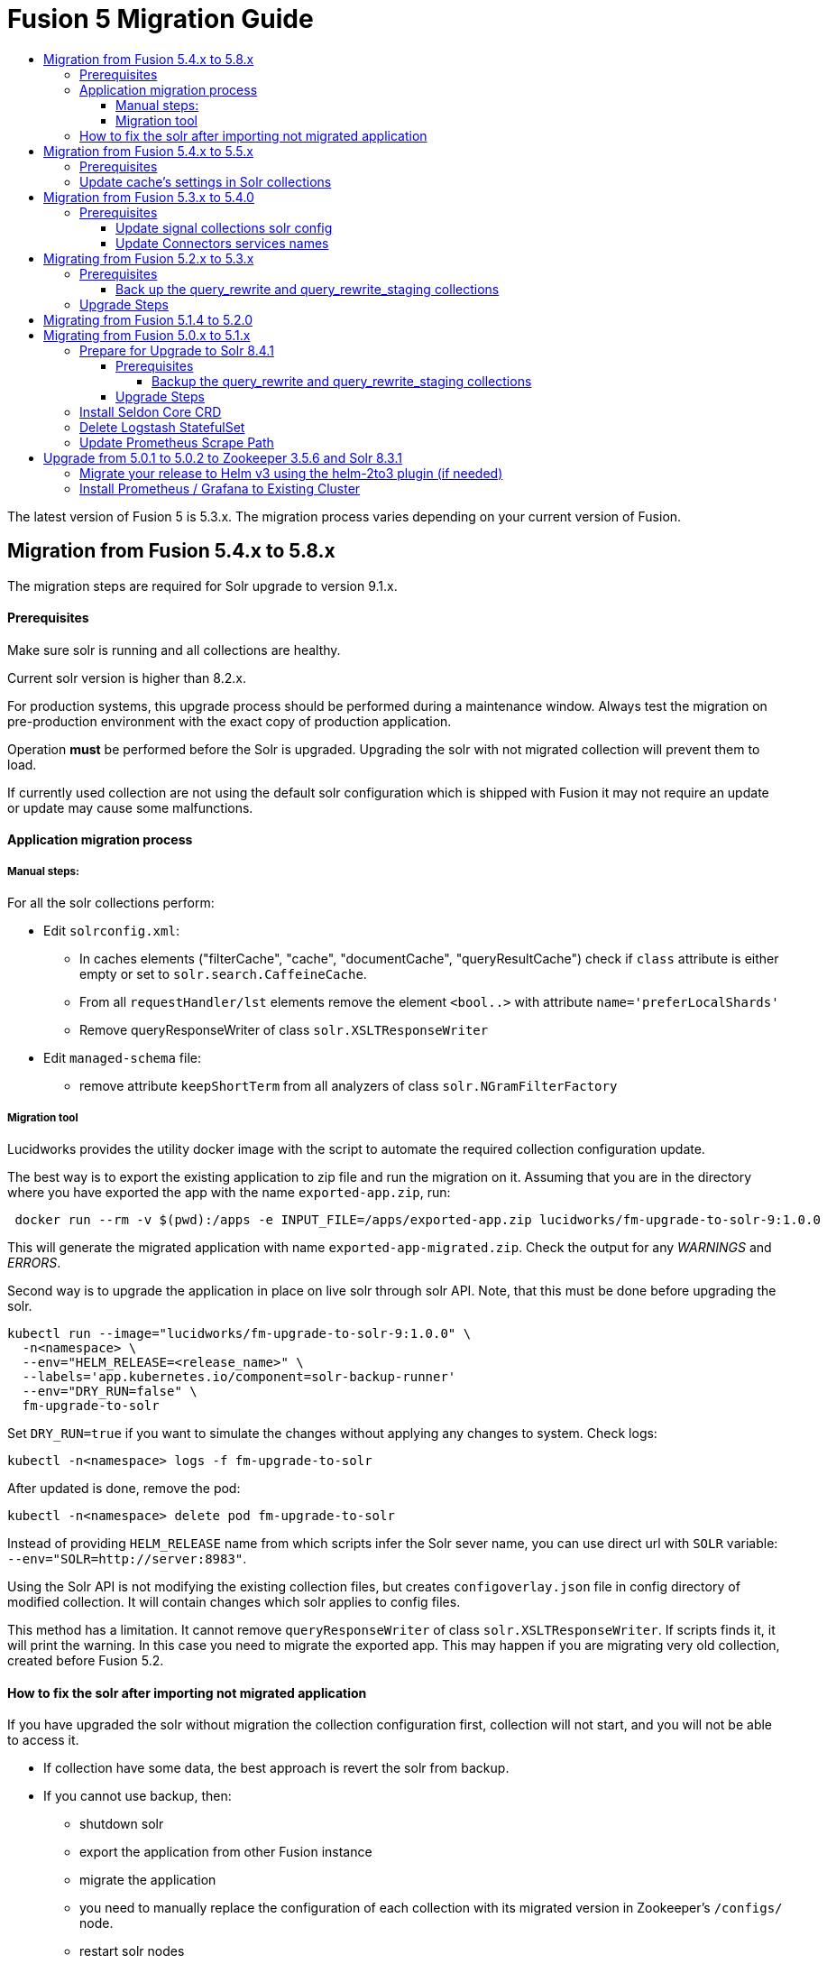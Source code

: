 = Fusion 5 Migration Guide
:toc:
:toclevels: 5
:toc-title:

The latest version of Fusion 5 is 5.3.x. The migration process varies depending on your current version of Fusion.

// tag::body[]

== Migration from Fusion 5.4.x to 5.8.x

The migration steps are required for Solr upgrade to version 9.1.x.

==== Prerequisites

Make sure solr is running and all collections are healthy.

Current solr version is higher than 8.2.x.

For production systems, this upgrade process should be performed during a maintenance window.
Always test the migration on pre-production environment with the exact copy of production application.

Operation *must* be performed before the Solr is upgraded. Upgrading the solr with not migrated collection will prevent them to load.

If currently used collection are not using the default solr configuration which is shipped with Fusion it may not require an update or update may cause some malfunctions.

==== Application migration process

===== Manual steps:

For all the solr collections perform:

* Edit `solrconfig.xml`:
** In caches elements ("filterCache", "cache", "documentCache", "queryResultCache") check if `class` attribute is either empty or set to `solr.search.CaffeineCache`.
** From all `requestHandler/lst` elements remove the element `<bool..>` with attribute `name='preferLocalShards'`
** Remove queryResponseWriter of class `solr.XSLTResponseWriter`
* Edit `managed-schema` file:
** remove attribute `keepShortTerm` from all analyzers of class `solr.NGramFilterFactory`

===== Migration tool

Lucidworks provides the utility docker image with the script to automate the required collection configuration update.

The best way is to export the existing application to zip file and run the migration on it.
Assuming that you are in the directory where you have exported the app with the name `exported-app.zip`, run:
```
 docker run --rm -v $(pwd):/apps -e INPUT_FILE=/apps/exported-app.zip lucidworks/fm-upgrade-to-solr-9:1.0.0
```

This will generate the migrated application with name `exported-app-migrated.zip`. Check the output for any _WARNINGS_ and _ERRORS_.

Second way is to upgrade the application in place on live solr through solr API. Note, that this must be done before upgrading the solr.

```
kubectl run --image="lucidworks/fm-upgrade-to-solr-9:1.0.0" \
  -n<namespace> \
  --env="HELM_RELEASE=<release_name>" \
  --labels='app.kubernetes.io/component=solr-backup-runner'
  --env="DRY_RUN=false" \
  fm-upgrade-to-solr
```

Set `DRY_RUN=true` if you want to simulate the changes without applying any changes to system. Check logs:
```
kubectl -n<namespace> logs -f fm-upgrade-to-solr
```

After updated is done, remove the pod:
```
kubectl -n<namespace> delete pod fm-upgrade-to-solr
```

Instead of providing `HELM_RELEASE` name from which scripts infer the Solr sever name, you can use direct url with `SOLR` variable: `--env="SOLR=http://server:8983"`.

Using the Solr API is not modifying the existing collection files, but creates `configoverlay.json` file in config directory of modified collection. It will contain changes which solr applies to config files.

This method has a limitation. It cannot remove `queryResponseWriter` of class `solr.XSLTResponseWriter`.
If scripts finds it, it will print the warning.
In this case you need to migrate the exported app.
This may happen if you are migrating very old collection, created before Fusion 5.2.

==== How to fix the solr after importing not migrated application

If you have upgraded the solr without migration the collection configuration first, collection will not start, and you will not be able to access it.

* If collection have some data, the best approach is revert the solr from backup.
* If you cannot use backup, then:
** shutdown solr
** export the application from other Fusion instance
** migrate the application
** you need to manually replace the configuration of each collection with its migrated version in Zookeeper's `/configs/` node.
** restart solr nodes
* If you have just imported not migrated application:
** remove the application
** manually remove collections configuration from `/configs/` node in Zookeeper (remove only configs which belongs to application you have removed, not all)
** restart all solr nodes
** migrate the application
** import migrated application

== Migration from Fusion 5.4.x to 5.5.x

==== Prerequisites

Make sure solr is running and all collections are healthy

For production systems, this upgrade process should be performed during a maintenance window.

Described operation is changing the solrconfig.xml of all collections in Solr instances. If there are collections not managed by Fusion system in Solr, they also can be affected.

Current solr version is higher than 8.2.x.

Operation can be performed before the Fusion upgrade or after it.

If currently used collection are not using the default solr configuration which is shipped with Fusion it may not require an update or update may cause some malfunctions.

==== Update cache's settings in Solr collections

Lucidworks provides the utility docker image with the script to automate the required collections configuration update.

```
kubectl run --image="lucidworks/fm-upgrade-solrconfig-cache:1.0.0" \
  -n<namespace> \
  --env="HELM_RELEASE=<release_name>" \
  --labels='app.kubernetes.io/component=solr-backup-runner'
  --env="DRY_RUN=false" \
  fm-upgrade-solrconfig-cache
```

Set `DRY_RUN=true` if you want to just see what will be affected without applying any changes to system. Check logs:
```
kubectl -n<namespace> logs -f fm-upgrade-solrconfig-cache
```

After updated is done, remove the pod:
```
kubectl -n<namespace> delete pod fm-upgrade-solrconfig-cache
```
Instead of providing `HELM_RELEASE` name from which scripts infer the Solr sever name, you can use direct url with `SOLR` variable: `--env="SOLR=http://server:8983"`.

This method will create a `configoverlay.json` file in config directory with modified collection. It will contain all required changes which applied by solr on `solrconfig.xml`.

Second way you can use the image, is to convert exported apps. To do this you first need to export the app from existing system and place in local system, where docker is installed.

Assuming that in current directory there is an `exported-app.zip`, you can run
```
 docker run --rm -v $(pwd):/apps -e INPUT_FILE=/apps/exported-app.zip lucidworks/fm-upgrade-solrconfig-cache:1.0.0
```

This command will produce the `exported-app-migrated.zip` in current directory. This method will directly modify the `solrconfig.json` file, without creating `configoverlay.json`.

== Migration from Fusion 5.3.x to 5.4.0

==== Prerequisites

Make sure you're fusion admin is running and all collections are healthy

You *should not* be actively making changes to the `signals` collections (via Rules UI) during the upgrade process.

For production systems, this upgrade process should be performed during a maintenance window.

===== Update signal collections solr config

Lucidworks recommends taking a backup of your signal collections just in case something goes wrong with the upgrade, especially for production environments.

Depending on your Ingress config, the export may take too long and timeout. Consequently, we recommend opening a `kubectl` port-forward to the Fusion Gateway pod:
```
kubectl port-forward <POD> 6764
```

Run the below commands in the terminal or update the creds in the update_signal_collection.sh and run ./update_signal_collection.sh
```
PROXY="http://localhost:6764"
APP="YOUR_FUSION_APP_ID"
curl -u $CREDS -X POST "$PROXY/api/update/all/signalCollection"
```
__Replace `$CREDS` with your Fusion admin username and password__, for example `-u admin:somepassword`

Once the script is executed, verify all collections are healthy. Check fusion-admin pod logs for any errors.

===== Update Connectors services names

In Fusion 5.4.0 we introduced name changes to some services related to connectors.
```
connector-plugin-service -> connector-plugin
rest-service -> connectors
rpc-service -> connectors-backend
```

Make sure to update your `*_values.yaml` replacing old names.

== Migrating from Fusion 5.2.x to 5.3.x
// tag::521-to-530[]

Lucene 8.4.1 introduced an incompatible change to the underlying `postingsFormat` for the `tagger` field type in the schema for query_rewrite collections.
For additional background on the Solr text tagger and the `FST50` postings format, see: https://lucene.apache.org/solr/guide/8_3/the-tagger-handler.html[the Solr documentation^].

Consequently, before you upgrade to Solr 8.6.3, you need to re-index the `query_rewrite` documents to remove the use of the `postingsFormat`.
Otherwise, when Solr 8.6.3 initializes, it will not be able to load the `query_rewrite` collections.
After upgrading, you'll re-index once again to restore the `postingsFormat` using the new implementation; the custom `postingsFormat` is essential for achieving optimal text tagging performance.

==== Prerequisites

Make sure you're running on Solr 8.4.1 and that all collections are healthy.

You *should not* be actively making changes to the `query_rewrite` collections (via Rules UI) during the upgrade process.

For production systems, this upgrade process should be performed during a maintenance window.

===== Back up the query_rewrite and query_rewrite_staging collections

Lucidworks recommends taking a backup of your query rewrite collections just in case something goes wrong with the upgrade, especially for production environments.

Depending on your Ingress config, the export may take too long and timeout. Consequently, we recommend opening a `kubectl` port-forward to the Fusion Gateway pod:
```
kubectl port-forward <POD> 6764
```

Then export the collection(s) to a local JSON file using the `/query/query-rewrite/export/<COLL>` endpoint. For instance:
```
PROXY="http://localhost:6764"
APP="YOUR_FUSION_APP_ID"
curl -u $CREDS "$PROXY/query/query-rewrite/export/${APP}_query_rewrite_staging" > ${APP}_query_rewrite_staging.json
curl -u $CREDS "$PROXY/query/query-rewrite/export/${APP}_query_rewrite" > ${APP}_query_rewrite.json
```
__Replace `$CREDS` with your Fusion admin username and password__, for example `-u admin:somepassword`

Repeat this command for *every Fusion application* that has data indexed in the `query_rewrite_staging` and `query_rewrite` collections.


==== Upgrade Steps

In order to upgrade from Solr 8.4.1 to 8.6.3, you need to re-index all `query_rewrite` and `query_rewrite_staging` collections that have indexed data.

Lucidworks provides a utility Docker image to drive the re-index process.

If your installation does not have indexed documents in any of the `query_rewrite` collections, then you can safely upgrade to Solr 8.6.3 using a Helm upgrade.

. Run the *prepare* step.
+
The *prepare* step re-indexes the query_rewrite collections into a temp collection after removing the `postingsFormat` from the `tagger` field type in the Solr schema.
This ensures the temp collections can be restored when Solr 8.6.3 initializes.
+
```
kubectl run --generator=run-pod/v1 \
  --image="lucidworks/fm-upgrade-query-rewrite:2.x" \
  --restart=Never \
  --env="HELM_RELEASE=<CHANGEME>" \
  --env="TARGET_SOLR_VERSION=8.6.3" \
  --env="ACTION=prepare" prepare-upgrade-solr863
```
+
*Be sure to change the HELM_RELEASE value to the release name (NOT the version) of your Fusion 5 installation.* You can find this using `helm list`
against your Fusion 5 namespace (find the release that's using the "fusion" chart and look at the name column). Typically, the
release name is the same as your namespace name.

. Wait until the `prepare-upgrade-solr863` pod shows status `Completed`.

. Upgrade to Solr 8.6.3 using the standard Fusion 5 Helm upgrade process (set the Solr tag version to `8.6.3` in custom values yaml).

. Verify all `*_temp_fix` collections are online and healthy.

. Run the *restore* step.
+
The *restore* step re-indexes the temp collections back into the original `query_rewrite` collections after restoring the `postingsFormat` on the tagger field with the new implementation added in Lucene 8.6.3.
+
```
kubectl run --generator=run-pod/v1 \
  --image="lucidworks/fm-upgrade-query-rewrite:2.x" \
  --restart=Never \
  --env="HELM_RELEASE=<CHANGEME>" \
  --env="TARGET_SOLR_VERSION=8.6.3" \
  --env="ACTION=restore" restore-upgrade-solr863
```
+
*Be sure to change the HELM_RELEASE value to the release name of your Fusion 5 installation.*

. Wait until the `restore-upgrade-solr863` pod shows status `Completed`.

. Verify all query rewrite collections are online and healthy.

. Delete the prepare and restore pods.
+
```
kubectl delete po prepare-upgrade-solr863
kubectl delete po restore-upgrade-solr863
```

// end::521-to-530[]

== Migrating from Fusion 5.1.4 to 5.2.0

In Fusion 5.2.0 logstash has been removed from the deployment, if you were previously using logstash to forward logs to an external cluster please setup
an external logstash instance pointing to this cluster and then add:
```
global:
  logging:
    logstashHost: <logstash_host>
```
to your values file before upgrading by following the link:https://doc.lucidworks.com/how-to/upgrade-fusion-with-helm3.html[Fusion upgrade instructions].  

Please note, it is not currently possible to update an existing cluster enable or disable TLS between services so this cannot be enabled as part of a migration.

== Migrating from Fusion 5.0.x to 5.1.x

If you're currently running Fusion 5.0.2+, then you need to perform three steps before upgrading to 5.1.0. If you are installing Fusion 5.1.0 into a new namespace, then you can safely skip these steps.

If you're currently running Fusion 5.0.0 - 5.0.1, then please follow the <<upgrade-to-502,Upgrade from 5.0.1>> steps before proceeding with this section.

. Prepare Upgrade Solr 8.4.1
. Install Kubernetes Custom Resource Definition (CRDs) for Seldon Core
. Delete the Logstash StatefulSet (only needed for clusters running 5.0.3-2 or earlier)
. Update the Prometheus Scrape Path for query, index, and gateway services

=== Prepare for Upgrade to Solr 8.4.1

Lucene 8.4.1 introduced an incompatible change to the underlying `postingsFormat` for the `tagger` field type in the schema for query_rewrite collections.
For additional background on the Solr text tagger and the `FST50` postings format, see: https://lucene.apache.org/solr/guide/8_3/the-tagger-handler.html

Consequently, before you upgrade to Solr 8.4.1, you need to re-index the query_rewrite documents to remove the use of the `postingsFormat`.
Otherwise, when Solr 8.4.1 initializes, it will not be able to load the query_rewrite collections.
After upgrading, you'll re-index once again to restore the `postingsFormat` using the new implementation; the custom `postingsFormat` is essential for achieving optimal text tagging performance.

==== Prerequisites

Before proceeding, please https://github.com/lucidworks/fusion-cloud-native[follow the upgrade instructions
 corresponding to your cloud platform here] to upgrade your Fusion 5 installation to the latest Helm chart: `5.0.3-4`.

Make sure you're running on Zookeeper 3.5.6 and Solr 8.3.1 and that all collections are healthy.

You *should not* be actively making changes to the `query_rewrite` collections (via Rules UI) during the upgrade process.

For production systems, this upgrade process should be performed during a maintenance window.

===== Backup the query_rewrite and query_rewrite_staging collections

Lucidworks recommends taking a backup of your query rewrite collections just in case something goes wrong with the upgrade, especially for production environments.

Depending on your Ingress config, the export may take too long and timeout. Consequently, we recommend opening a kubectl port-forward to the Fusion Gateway pod:
```
kubectl port-forward <POD> 6764
```

Then export the collection(s) to a local JSON file using the `/query/query-rewrite/export/<COLL>` endpoint. For instance:
```
PROXY="http://localhost:6764"
APP="YOUR_FUSION_APP_ID"
curl -u $CREDS "$PROXY/query/query-rewrite/export/${APP}_query_rewrite_staging" > ${APP}_query_rewrite_staging.json
curl -u $CREDS "$PROXY/query/query-rewrite/export/${APP}_query_rewrite" > ${APP}_query_rewrite.json
```
__Replace `$CREDS` with your Fusion admin username and password__, for example `-u admin:somepassword`

Repeat this command for *every Fusion application* that has data indexed in the `query_rewrite_staging` and `query_rewrite` collections.

==== Upgrade Steps

In order to upgrade from Solr 8.3.1 to 8.4.1, you need to re-index all query_rewrite and query_rewrite_staging collections that have indexed data.

Lucidworks provides a utility Docker image to drive the re-index process.

If your installation does not have indexed documents in any of the `query_rewrite` collections, then you can safely upgrade to Solr 8.4.1 using a Helm upgrade.

1) Run the *prepare* step

The *prepare* step re-indexes the query_rewrite collections into a temp collection after removing the `postingsFormat` from the `tagger` field type in the Solr schema.
This ensures the temp collections can be restored when Solr 8.4.1 initializes.

```
kubectl run --generator=run-pod/v1 \
  --image="lucidworks/fm-upgrade-query-rewrite:1.x" \
  --restart=Never \
  --env="HELM_RELEASE=<CHANGEME>" \
  --env="ACTION=prepare" prepare-upgrade-solr841
```
*Be sure to change the HELM_RELEASE value to the release name (NOT the version) of your Fusion 5 installation.* You can find this using `helm list`
against your Fusion 5 namespace (find the release that's using the "fusion" chart and look at the name column). Typically, the
release name is the same as your namespace name.

Wait until the `prepare-upgrade-solr841` pod shows status `Completed`

2) Upgrade to Solr 8.4.1 using the standard Fusion 5 Helm upgrade process (set the Solr tag version to `8.4.1` in custom values yaml)

3) Verify all `*_temp_fix` collections are online and healthy

4) Run the *restore* step

The *restore* step re-indexes the temp collections back into the original query_rewrite collections after restoring the `postingsFormat` on the tagger field with the new implementation added in Lucene 8.4.1.

```
kubectl run --generator=run-pod/v1 \
  --image="lucidworks/fm-upgrade-query-rewrite:1.x" \
  --restart=Never \
  --env="HELM_RELEASE=<CHANGEME>" \
  --env="ACTION=restore" restore-upgrade-solr841
```
*Be sure to change the HELM_RELEASE value to the release name of your Fusion 5 installation.*

Wait until the `restore-upgrade-solr841` pod shows status `Completed`

5) Verify all query rewrite collections are online and healthy

6) Delete the prepare and restore pods

```
kubectl delete po prepare-upgrade-solr841
kubectl delete po restore-upgrade-solr841
```

=== Install Seldon Core CRD

Fusion 5.1.0 introduces https://www.seldon.io/tech/products/core/[Seldon Core] for ML model serving. Seldon Core installs Kuberentes Custom Resource Definitions (CRD). Due to a limitation in how Helm handles CRDs during upgrades to an existing cluster, you may need to install the CRDs into a temp namespace before attempting an upgrade to your existing namespace.

Check if the Seldon Core CRDs are present in your cluster already
```
kubectl api-versions | grep machinelearning.seldon.io/v1
```
If this returns no results then run the following commands to create a temporary namespace and install the Seldon Core CRDs into the K8s cluster:
```
kubectl create namespace tmp-crd-install
helm install --namespace tmp-crd-install tmp-crd lucidworks/fusion --version 5.1.0 --debug \
  --set "solr.enabled=false" --set "fusion-admin.enabled=false" \
  --set "fusion-indexing.enabled=false" --set "query-pipeline.enabled=false" \
  --set "api-gateway.enabled=false" --set "classic-rest-service.enabled=false" \
  --set "sql-service.enabled=false" --set "zookeeper.enabled=false" \
  --set "job-launcher.enabled=false" --set "job-rest-service.enabled=false" \
  --set "rest-service.enabled=false" --set "rpc-service.enabled=false" \
  --set "logstash.enabled=false" --set "webapps.enabled=false"
helm delete --namespace tmp-crd-install tmp-crd
kubectl delete namespace tmp-crd-install
```

To verify the Seldon Core CRDs were installed successfully, run:
```
k api-versions | grep machinelearning.seldon.io/v1;
```
You should see output like:
```
machinelearning.seldon.io/v1
machinelearning.seldon.io/v1alpha2
machinelearning.seldon.io/v1alpha3
```

=== Delete Logstash StatefulSet

If you're running Fusion `5.0.3-2` or earlier, then you need to delete the Logstash StatefulSet. The data will remain intact and Logstash will be restored correctly during the Fusion upgrade.
```
kubectl delete sts <RELEASE>-logstash
```

You may now proceed to upgrade to Fusion 5.1.0. Be sure to update the `CHART_VERSION` to `5.1.0` in your upgrade script.

=== Update Prometheus Scrape Path

Please add the `prometheus.io/path: "/actuator/prometheus"` annotation to the `api-gateway`, `query-pipeline`, and `fusion-indexing` sections of your custom values yaml:
```
query-pipeline:
  ... existing settings
  pod:
    annotations:
      prometheus.io/port: "8787"
      prometheus.io/scrape: "true"
      prometheus.io/path: "/actuator/prometheus"

api-gateway:
  ... existing settings
  pod:
    annotations:
      prometheus.io/port: "6764"
      prometheus.io/scrape: "true"
      prometheus.io/path: "/actuator/prometheus"

fusion-indexing:
  ... existing settings
  pod:
    annotations:
      prometheus.io/port: "8765"
      prometheus.io/scrape: "true"
      prometheus.io/path: "/actuator/prometheus"
```
Also, we've added a new Grafana dashboard for monitoring Pulsar topic metrics, see: https://github.com/lucidworks/fusion-cloud-native/blob/master/monitoring/grafana/pulsar_grafana_dashboard.json

We've also updated several of the existing Grafana dashboards. As of 5.1.0, the dashboards are imported automatically during installation, but pre-5.1.0 you needed to import the dashboards manually. Please re-import the latest updates from: https://github.com/lucidworks/fusion-cloud-native/tree/master/monitoring/grafana

[[upgrade-to-502]]
== Upgrade from 5.0.1 to 5.0.2 to Zookeeper 3.5.6 and Solr 8.3.1

Fusion 5.0.1 (and subsequent 5.0.2 pre-release versions, such as 5.0.2-7) runs Solr 8.2.0 and Zookeeper 3.4.14.
Prior to upgrading to Fusion 5.0.2, you need to upgrade Solr to 8.3.1 in your existing cluster and perform some minor changes to the custom values yaml.

When you upgrade to 5.0.2, Zookeeper will migrate from 3.4.14 to 3.5.6. Behind the scenes, we also had update the ZK Helm chart to work around an issue with purging logs (https://github.com/kubernetes-retired/contrib/issues/2942),
so we'll have to delete the existing StatefulSet in order to switch charts during the upgrade.

Prior to upgrading, list our your releases for Helm v2:

```
helm ls --all-namespaces
```

Once you're ready to upgrade, on a Mac, do:
```
brew upgrade kubernetes-helm
```
For other OS, download from https://github.com/helm/helm/releases

Verify: helm version --short
```
v3.0.0+ge29ce2a
```

=== Migrate your release to Helm v3 using the helm-2to3 plugin (if needed)

If you installed your F5 cluster using Helm v2, you need to migrate it to v3 using the process described here:
https://helm.sh/blog/migrate-from-helm-v2-to-helm-v3/. Basically, you need to migrate the release metadata that lives in Tiller over to your local system.

If you installed your cluster with Helm v3 originally, then you don't need to do this step. Just verify your release is shown by: `helm ls`

During testing, we found upgrading Solr to 8.3.1 before moving to ZK 3.5.6 was more stable.

Edit your custom values yaml file and change the Solr version to 8.3.1.
```
solr:
  image:
    tag: 8.3.1
  updateStrategy:
    type: "RollingUpdate"
```

Determine the version of the Fusion chart you are currently running (shown by `helm ls -n <namespace>`) as you'll need to pass that to the setup script when upgrading Solr to 8.3.1.

For instance, your chart version may be: `fusion-5.0.2-7` in which case you would pass `--version 5.0.2-7`. The `-7` part of the version is considered a "pre-release" of 5.0.2 in the semantic versioning scheme, see: https://semver.org/

```
./setup_f5_gke.sh -c <existing_cluster> -p <gcp_project_id> -r <release> -n <namespace> \
  --version <CHART_VERSION> \
  --values gke_<cluster>_<release>_fusion_values.yaml --upgrade
```

__Wait until solr is back up and heatlhy__

*IMPORTANT: You need to edit your custom values file and move the Zookeeper settings out from under the `solr:` section to the main level, e.g. instead of:*

```
solr:
  ...
  zookeeper:
    ...
```

You need:
```
solr:
  ...

zookeeper:
  ...
```

At this point you're ready to switch over to ZK 3.5.6. However, we cannot do this with zero downtime, meaning your cluster will lose quorum momentarily.
So plan to have a minute or so of downtime in this cluster. Also, to avoid as much downtime as possible, be ready to upgrade to 5.0.2 immediately after deleting the existing statefulset.

When ready, do:

```
kubectl delete statefulset ${RELEASE}-solr
kubectl delete statefulset ${RELEASE}-zookeeper
```

Deleting the StatefulSet does not remove the persistent volumes backing Zookeeper and Solr, so no data will be lost.

After editing your custom values yaml file, run:

```
cd fusion-cloud-native

./setup_f5_gke.sh -c <CLUSTER> -p <PROJECT> -z <ZONE> \
  -n <NAMESPACE> -r <RELEASE> \
    --values <MY_VALUES> --version 5.0.2 --upgrade --force
```

Wait a few minutes and then verify the new ZK establishes quorum:

```
kubectl get pods
```

It will take some time for the upgrade to rollout across all the services as K8s needs to pull new Docker images and then perform a rolling upgrade for each Fusion service.

After upgrading, verify the versions of each pod:
```
kubectl get po -o jsonpath='{..image}'  | tr -s '[[:space:]]' '\n' | sort | uniq
```

=== Install Prometheus / Grafana to Existing Cluster

As of 5.0.2, the Fusion setup scripts provide the option to install Prometheus and Grafana using the `--prometheus` option.
However, if you installed a previous version of Fusion 5.0.x, then the upgrade does not install Prometheus / Grafana for you.

Once you complete the upgrade to Fusion 5.0.2, you can run the https://github.com/lucidworks/fusion-cloud-native/blob/master/install_prom.sh[install_prom.sh^] script to install these additional services into your namespace. Pass the `--help` option to see script usage details.

For instance, to install into a GKE cluster and schedule the new pods in the default Node Pool, you would do:
```
./install_prom.sh -c <cluster> -r <release> -n <namespace> \
  --node-pool "cloud.google.com/gke-nodepool: default-pool" --provider gke
```

Once Prometheus and Grafana are deployed, edit your custom values yaml file for Fusion to enable the Solr exporter:
```
solr:
  ...
  exporter:
    enabled: true
    podAnnotations:
      prometheus.io/scrape: "true"
      prometheus.io/port: "9983"
      prometheus.io/path: "/metrics"
    nodeSelector:
      cloud.google.com/gke-nodepool: default-pool
```

Add pod annotations to the `query-pipeline`, `fusion-indexing`, `api-gateway` services as needed to allow Prometheus to scrape metrics:

```
fusion-indexing:
  ...
  pod:
    annotations:
      prometheus.io/port: "8765"
      prometheus.io/scrape: "true"
      prometheus.io/path: "/actuator/prometheus"
```

```
query-pipeline:
  ...
  pod:
    annotations:
      prometheus.io/port: "8787"
      prometheus.io/scrape: "true"
      prometheus.io/path: "/actuator/prometheus"
```

```
api-gateway:
  ...
  pod:
    annotations:
      prometheus.io/port: "6764"
      prometheus.io/scrape: "true"
      prometheus.io/path: "/actuator/prometheus"
```

After making changes to the custom values yaml file, run an upgrade on the Fusion Helm chart.

// end::body[]
